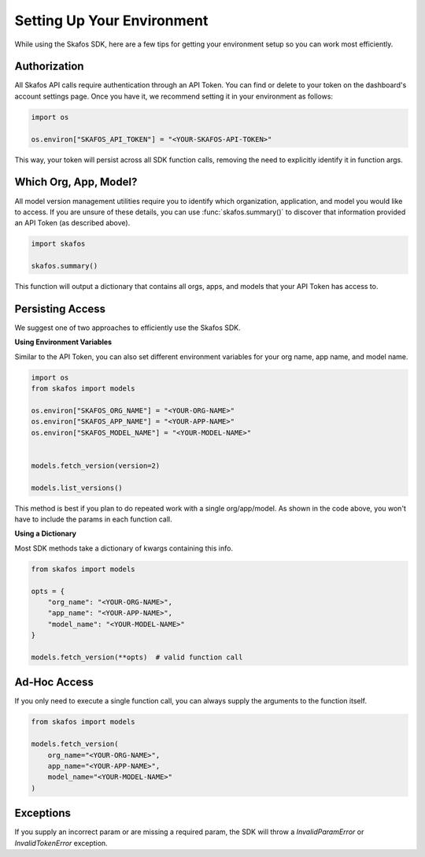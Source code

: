 Setting Up Your Environment
---------------------------
While using the Skafos SDK, here are a few tips for getting your environment setup so you can work most efficiently.


Authorization
=============
All Skafos API calls require authentication through an API Token. You can find or delete to your token on the
dashboard's account settings page. Once you have it, we recommend setting it in your environment as follows:

.. sourcecode:: python

   import os

   os.environ["SKAFOS_API_TOKEN"] = "<YOUR-SKAFOS-API-TOKEN>"

This way, your token will persist across all SDK function calls, removing the need to explicitly identify it
in function args.


Which Org, App, Model?
======================
All model version management utilities require you to identify which organization, application, and model you
would like to access. If you are unsure of these details, you can use :func:`skafos.summary()` to
discover that information provided an API Token (as described above).

.. sourcecode:: python

   import skafos

   skafos.summary()

This function will output a dictionary that contains all orgs, apps, and models that your API Token has access to.


Persisting Access
=================
We suggest one of two approaches to efficiently use the Skafos SDK.

**Using Environment Variables**

Similar to the API Token, you can also set different environment variables for your org name, app name, and model name.

.. sourcecode:: python

   import os
   from skafos import models

   os.environ["SKAFOS_ORG_NAME"] = "<YOUR-ORG-NAME>"
   os.environ["SKAFOS_APP_NAME"] = "<YOUR-APP-NAME>"
   os.environ["SKAFOS_MODEL_NAME"] = "<YOUR-MODEL-NAME>"


   models.fetch_version(version=2)

   models.list_versions()


This method is best if you plan to do repeated work with a single org/app/model. As shown in the code above, you won't
have to include the params in each function call.

**Using a Dictionary**

Most SDK methods take a dictionary of kwargs containing this info.

.. sourcecode:: python

   from skafos import models

   opts = {
       "org_name": "<YOUR-ORG-NAME>",
       "app_name": "<YOUR-APP-NAME>",
       "model_name": "<YOUR-MODEL-NAME>"
   }

   models.fetch_version(**opts)  # valid function call


Ad-Hoc Access
=============
If you only need to execute a single function call, you can always supply the arguments to the function itself.

.. sourcecode:: python

   from skafos import models

   models.fetch_version(
       org_name="<YOUR-ORG-NAME>",
       app_name="<YOUR-APP-NAME>",
       model_name="<YOUR-MODEL-NAME>"
   )


Exceptions
==========
If you supply an incorrect param or are missing a required param, the SDK will throw a `InvalidParamError` or
`InvalidTokenError` exception.
